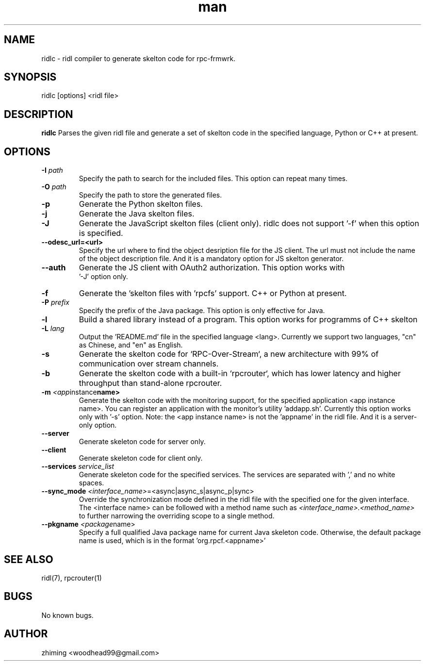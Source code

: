 .\" Manpage for ridlc.
.\" Contact woodhead99@gmail.com to correct errors or typos.
.TH man 1 "16 Mar. 2024" "1.1" "rpc-frmwrk user manuals"
.SH NAME
ridlc \- ridl compiler to generate skelton code for rpc-frmwrk.
.SH SYNOPSIS
ridlc [options] <ridl file>
.SH DESCRIPTION
.BR ridlc
Parses the given ridl file and generate a set of skelton code in the
specified language, Python or C++ at present.
.SH OPTIONS
.TP
.BR \-I " "\fIpath\fR
Specify the path to search for the included files. This option can repeat many times.
.TP
.BR \-O " "\fIpath\fR
Specify the path to store the generated files.
.TP
.BR \-p " "
Generate the Python skelton files.
.TP
.BR \-j " "
Generate the Java skelton files.
.TP
.BR \-J " "
Generate the JavaScript skelton files (client only). ridlc does not support '-f'
when this option is specified.
.TP
.BR \-\-odesc_url=<url> " "
Specify the url where to find the object desription file for the JS client.
The url must not include the name of the object description file. And it is a
mandatory option for JS skelton generator. 
.TP
.BR \-\-auth " "
Generate the JS client with OAuth2 authorization. This option works with
 '-J' option only.
.TP
.BR \-f " "
Generate the 'skelton files with 'rpcfs' support. C++ or Python at present.
.TP
.BR \-P " "\fIprefix\fR
Specify the prefix of the Java package. This option is only effective for Java.
.TP
.BR \-l " "
Build a shared library instead of a program. This option works for programms
of C++ skelton
.TP
.BR \-L " "\fIlang\fR
Output the 'README.md' file in the specified language <lang>. Currently we support
two languages, "cn" as Chinese, and "en" as English.
.TP
.BR \-s " "
Generate the skelton code for `RPC-Over-Stream`, a new architecture with 99%
of communication over stream channels.
.TP
.BR \-b " "
Generate the skelton code with a built-in `rpcrouter`, which has lower
latency and higher throughput than stand-alone rpcrouter.
.TP
.BR \-m " "\fI<app instance name>\fR
Generate the skelton code with the monitoring support, for the specified application <app instance name>. 
You can register an application with the monitor's utility 'addapp.sh'. Currently this option works only
with '-s' option. Note: the <app instance name> is not the 'appname' in the ridl file. And it is a server-only option.
.TP
.BR \-\-server " "
Generate skeleton code for server only.
.TP
.BR \-\-client " "
Generate skeleton code for client only.
.TP
.BR \-\-services " "\fIservice_list\fR
Generate skeleton code for the specified services. The services are separated with ',' and no white spaces.
.TP
.BR \-\-sync_mode " "\fI<interface_name> =<async|async_s|async_p|sync>\fR
Override the synchronization mode defined in the ridl file with the specified one for the given interface. The <interface name> can be followed with a method name such as \fI<interface_name>.<method_name>\fR to further narrowing the overriding scope to a single method.
.TP
.BR \-\-pkgname " "\fI<package name>\fR
Specify a full qualified Java package name for current Java skeleton code. Otherwise, the default package name is used, which is in the format 'org.rpcf.<appname>'

.SH SEE ALSO
ridl(7), rpcrouter(1)
.SH BUGS
No known bugs.
.SH AUTHOR
zhiming <woodhead99@gmail.com>

